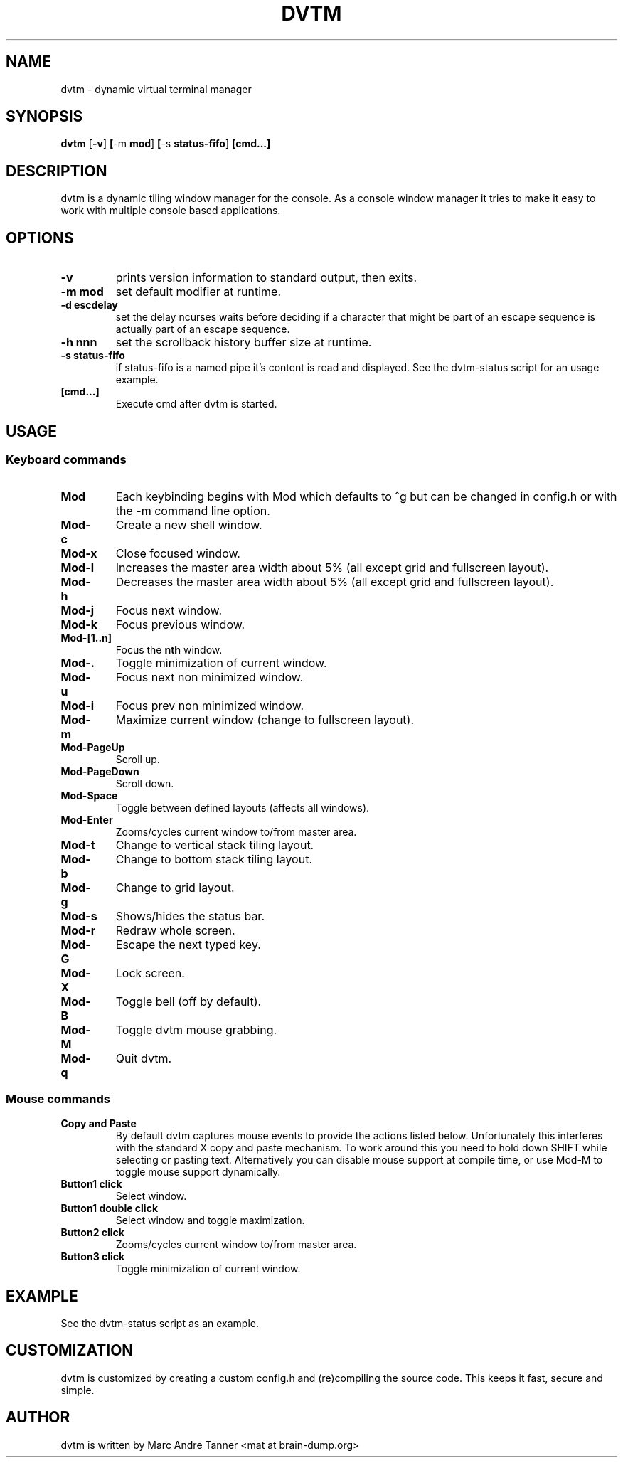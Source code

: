 .TH DVTM 1 dvtm\-VERSION
.SH NAME
dvtm \- dynamic virtual terminal manager
.SH SYNOPSIS
.B dvtm
.RB [ \-v ] \ [ \-m \ mod ] \ [ \-s \ status-fifo ] \ [cmd...]
.SH DESCRIPTION
dvtm is a dynamic tiling window manager for the console.
As a console window manager it tries to make it easy to work with multiple
console based applications.
.SH OPTIONS
.TP
.B \-v
prints version information to standard output, then exits.
.TP
.B \-m mod
set default modifier at runtime.
.TP
.B \-d escdelay
set the delay ncurses waits before deciding if a character that might be part
of an escape sequence is actually part of an escape sequence.
.TP
.B \-h nnn
set the scrollback history buffer size at runtime.
.TP
.B \-s status-fifo
if status-fifo is a named pipe it's content is read and displayed. See the dvtm-status script
for an usage example.
.TP
.B [cmd...]
Execute cmd after dvtm is started.
.SH USAGE
.SS Keyboard commands
.TP
.B Mod
Each keybinding begins with Mod which defaults to ^g but can be changed in config.h or with
the -m command line option.
.TP
.B Mod\-c
Create a new shell window.
.TP
.B Mod\-x
Close focused window.
.TP
.B Mod\-l
Increases the master area width about 5% (all except grid and fullscreen layout).
.TP
.B Mod\-h
Decreases the master area width about 5% (all except grid and fullscreen layout).
.TP
.B Mod\-j
Focus next window.
.TP
.B Mod\-k
Focus previous window.
.TP
.B Mod\-[1..n]
Focus the
.BR nth
window.
.TP
.B Mod\-.
Toggle minimization of current window.
.TP
.B Mod\-u
Focus next non minimized window.
.TP
.B Mod\-i
Focus prev non minimized window.
.TP
.B Mod\-m
Maximize current window (change to fullscreen layout).
.TP
.B Mod\-PageUp
Scroll up.
.TP
.B Mod\-PageDown
Scroll down.
.TP
.B Mod\-Space
Toggle between defined layouts (affects all windows).
.TP
.B Mod\-Enter
Zooms/cycles current window to/from master area.
.TP
.B Mod\-t
Change to vertical stack tiling layout.
.TP
.B Mod\-b
Change to bottom stack tiling layout.
.TP
.B Mod\-g
Change to grid layout.
.TP
.B Mod\-s
Shows/hides the status bar.
.TP
.B Mod\-r
Redraw whole screen.
.TP
.B Mod\-G
Escape the next typed key.
.TP
.B Mod\-X
Lock screen.
.TP
.B Mod\-B
Toggle bell (off by default).
.TP
.B Mod\-M
Toggle dvtm mouse grabbing.
.TP
.B Mod\-q
Quit dvtm.
.SS Mouse commands
.TP
.B Copy and Paste
By default dvtm captures mouse events to provide the actions listed below. Unfortunately
this interferes with the standard X copy and paste mechanism. To work around this
you need to hold down SHIFT while selecting or pasting text. Alternatively you can
disable mouse support at compile time, or use Mod\-M to toggle mouse support dynamically.
.TP
.B Button1 click
Select window.
.TP
.B Button1 double click
Select window and toggle maximization.
.TP
.B Button2 click
Zooms/cycles current window to/from master area.
.TP
.B Button3 click
Toggle minimization of current window.

.SH EXAMPLE
.TP
See the dvtm-status script as an example.

.SH CUSTOMIZATION
dvtm is customized by creating a custom config.h and (re)compiling the source
code. This keeps it fast, secure and simple.

.SH AUTHOR
dvtm is written by Marc Andre Tanner <mat at brain-dump.org>
